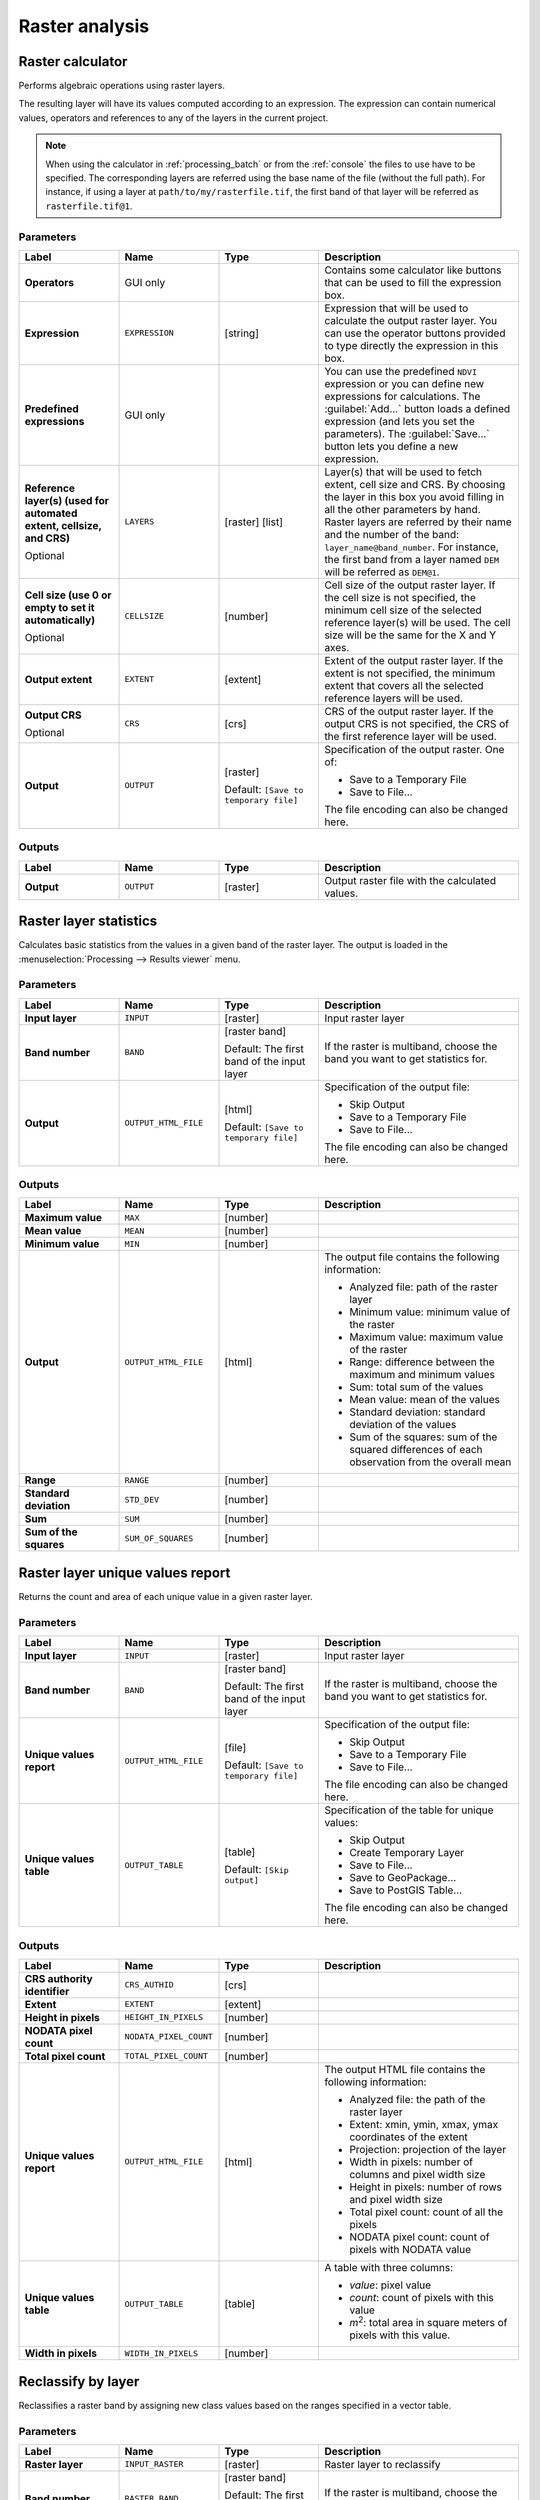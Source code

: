 .. only:: html


Raster analysis
===============

.. only:: html

   .. contents::
      :local:
      :depth: 1

.. _qgisrastercalculator:

Raster calculator
-----------------
Performs algebraic operations using raster layers.

The resulting layer will have its values computed according to an
expression.
The expression can contain numerical values, operators and references
to any of the layers in the current project.

.. note:: When using the calculator in :ref:`processing_batch` or from the
  :ref:`console` the files to use have to be specified. The corresponding 
  layers are referred using the base name of the file (without the full
  path).
  For instance, if using a layer at ``path/to/my/rasterfile.tif``, the first
  band of that layer will be referred as ``rasterfile.tif@1``.

Parameters
..........

.. list-table::
   :header-rows: 1
   :widths: 20 20 20 40
   :stub-columns: 0

   * - Label
     - Name
     - Type
     - Description
   * - **Operators**
     -  GUI only
     - 
     - Contains some calculator like buttons that can be used to fill
       the expression box.
   * - **Expression**
     -  ``EXPRESSION``
     - [string]
     - Expression that will be used to calculate the output raster layer.
       You can use the operator buttons provided to type directly the
       expression in this box.
   * - **Predefined expressions**
     - GUI only
     - 
     - You can use the predefined ``NDVI`` expression or you can define
       new expressions for calculations.
       The :guilabel:`Add...` button loads a defined expression (and lets
       you set the parameters).
       The :guilabel:`Save...` button lets you define a new expression.
   * - **Reference layer(s) (used for automated extent, cellsize, and CRS)**
       
       Optional
     - ``LAYERS``
     - [raster] [list]
     - Layer(s) that will be used to fetch extent, cell size and CRS.
       By choosing the layer in this box you avoid filling in all the
       other parameters by hand.
       Raster layers are referred by their name and the number of
       the band: ``layer_name@band_number``.
       For instance, the first band from a layer named ``DEM`` will be
       referred as ``DEM@1``.
   * - **Cell size (use 0 or empty to set it automatically)**
       
       Optional
     - ``CELLSIZE``
     - [number]
     - Cell size of the output raster layer.
       If the cell size is not specified, the minimum cell size of
       the selected reference layer(s) will be used.
       The cell size will be the same for the X and Y axes.
   * - **Output extent**
     - ``EXTENT``
     - [extent]
     - Extent of the output raster layer.
       If the extent is not specified, the minimum extent that covers
       all the selected reference layers will be used.
   * - **Output CRS**
       
       Optional
     - ``CRS``
     - [crs]
     - CRS of the output raster layer.
       If the output CRS is not specified, the CRS of the first
       reference layer will be used.
   * - **Output**
     - ``OUTPUT``
     - [raster]
       
       Default: ``[Save to temporary file]``
     - Specification of the output raster. One of:
       
       * Save to a Temporary File
       * Save to File...
       
       The file encoding can also be changed here.

Outputs
.......

.. list-table::
   :header-rows: 1
   :widths: 20 20 20 40
   :stub-columns: 0

   * - Label
     - Name
     - Type
     - Description
   * - **Output**
     - ``OUTPUT``
     - [raster]
     - Output raster file with the calculated values.


.. _qgisrasterlayerstatistics:

Raster layer statistics
-----------------------
Calculates basic statistics from the values in a given band of the raster layer.
The output is loaded in the :menuselection:`Processing --> Results viewer` menu.

Parameters
..........


.. list-table::
   :header-rows: 1
   :widths: 20 20 20 40
   :stub-columns: 0

   * - Label
     - Name
     - Type
     - Description
   * - **Input layer**
     - ``INPUT``
     - [raster]
     - Input raster layer
   * - **Band number**
     - ``BAND``
     - [raster band]
       
       Default: The first band of the input layer
     - If the raster is multiband, choose the band you want to get
       statistics for.
   * - **Output**
     - ``OUTPUT_HTML_FILE``
     - [html]
       
       Default: ``[Save to temporary file]``
     - Specification of the output file:
       
       * Skip Output
       * Save to a Temporary File
       * Save to File...
       
       The file encoding can also be changed here.

Outputs
.......

.. list-table::
   :header-rows: 1
   :widths: 20 20 20 40
   :stub-columns: 0

   * - Label
     - Name
     - Type
     - Description
   * - **Maximum value**
     - ``MAX``
     - [number]
     - 
   * - **Mean value**
     - ``MEAN``
     - [number]
     - 
   * - **Minimum value**
     - ``MIN``
     - [number]
     - 
   * - **Output**
     - ``OUTPUT_HTML_FILE``
     - [html]
     - The output file contains the following information:
       
       * Analyzed file: path of the raster layer
       * Minimum value: minimum value of the raster
       * Maximum value: maximum value of the raster
       * Range: difference between the maximum and minimum values
       * Sum: total sum of the values
       * Mean value: mean of the values
       * Standard deviation: standard deviation of the values
       * Sum of the squares: sum of the squared differences of
         each observation from the overall mean
       
   * - **Range**
     - ``RANGE``
     - [number]
     - 
   * - **Standard deviation**
     - ``STD_DEV``
     - [number]
     - 
   * - **Sum**
     - ``SUM``
     - [number]
     - 
   * - **Sum of the squares**
     - ``SUM_OF_SQUARES``
     - [number]
     - 


.. _qgisrasterlayeruniquevaluesreport:

Raster layer unique values report
---------------------------------
Returns the count and area of each unique value in a given raster layer.

Parameters
..........

.. list-table::
   :header-rows: 1
   :widths: 20 20 20 40
   :stub-columns: 0

   * - Label
     - Name
     - Type
     - Description
   * - **Input layer**
     - ``INPUT``
     - [raster]
     - Input raster layer
   * - **Band number**
     - ``BAND``
     - [raster band]
       
       Default: The first band of the input layer
     - If the raster is multiband, choose the band you want to get
       statistics for.
   * - **Unique values report**
     - ``OUTPUT_HTML_FILE``
     - [file]
       
       Default: ``[Save to temporary file]``
     - Specification of the output file:
       
       * Skip Output
       * Save to a Temporary File
       * Save to File...
       
       The file encoding can also be changed here.
   * - **Unique values table**
     - ``OUTPUT_TABLE``
     - [table]
       
       Default: ``[Skip output]``
     - Specification of the table for unique values:
       
       * Skip Output
       * Create Temporary Layer
       * Save to File...
       * Save to GeoPackage...
       * Save to PostGIS Table...
       
       The file encoding can also be changed here.

Outputs
.......

.. list-table::
   :header-rows: 1
   :widths: 20 20 20 40
   :stub-columns: 0

   * - Label
     - Name
     - Type
     - Description
   * - **CRS authority identifier**
     - ``CRS_AUTHID``
     - [crs]
     - 
   * - **Extent**
     - ``EXTENT``
     - [extent]
     - 
   * - **Height in pixels**
     - ``HEIGHT_IN_PIXELS``
     - [number]
     - 
   * - **NODATA pixel count**
     - ``NODATA_PIXEL_COUNT``
     - [number]
     - 
   * - **Total pixel count**
     - ``TOTAL_PIXEL_COUNT``
     - [number]
     - 
   * - **Unique values report**
     - ``OUTPUT_HTML_FILE``
     - [html]
     - The output HTML file contains the following information:
       
       * Analyzed file: the path of the raster layer
       * Extent: xmin, ymin, xmax, ymax coordinates of the extent
       * Projection: projection of the layer
       * Width in pixels: number of columns and pixel width size
       * Height in pixels: number of rows and pixel width size
       * Total pixel count: count of all the pixels
       * NODATA pixel count: count of pixels with NODATA value
   * - **Unique values table**
     - ``OUTPUT_TABLE``
     - [table]
     - A table with three columns:
         
       * *value*: pixel value
       * *count*: count of pixels with this value
       * *m*\ :sup:`2`: total area in square meters of pixels with
         this value.
       
   * - **Width in pixels**
     - ``WIDTH_IN_PIXELS``
     - [number]
     - 


.. _qgisreclassifybylayer:

Reclassify by layer
-------------------
Reclassifies a raster band by assigning new class values based on the ranges
specified in a vector table.

Parameters
..........

.. list-table::
   :header-rows: 1
   :widths: 20 20 20 40
   :stub-columns: 0

   * - Label
     - Name
     - Type
     - Description
   * - **Raster layer**
     - ``INPUT_RASTER``
     - [raster]
     - Raster layer to reclassify
   * - **Band number**
     - ``RASTER_BAND``
     - [raster band]
       
       Default: The first band of the raster layer
     - If the raster is multiband, choose the band you want to
       reclassify.
   * - **Layer containing class breaks**
     - ``INPUT_TABLE``
     - [vector: any]
     - Vector layer containing the values to use for classification.
   * - **Minimum class value field**
     - ``MIN_FIELD``
     - [tablefield: numeric]
     - Field with the minimum value of the range for the class.
   * - **Maximum class value field**
     - ``MAX_FIELD``
     - [tablefield: numeric]
     - Field with the maximum value of the range for the class.
   * - **Output value field**
     - ``VALUE_FIELD``
     - [tablefield: numeric]
     - Field with the value that will be assigned to the pixels that
       fall in the class (between the corresponding min and max
       values).
   * - **Output no data value**
     - ``NO_DATA``
     - [number]
       
       Default: -9999.0
     - Value to apply to no data values.
   * - **Range boundaries**
     - ``RANGE_BOUNDARIES``
     - [enumeration]
       
       Default: 0
     - Defines comparison rules for the classification.
       Options:
       
       * 0 --- min < value <= max
       * 1 --- min <= value < max
       * 2 --- min <= value <= max
       * 3 --- min < value < max
       
   * - **Use no data when no range matches value**
     - ``NODATA_FOR_MISSING``
     - [boolean]
       
       Default: False
     - Values that do not belong to a class will result in the
       no data value.
       If False, the original value is kept.
   * - **Output data type**
     - ``DATA_TYPE``
     - [enumeration]
       
       Default: 5
     - Defines the data type of the output raster file.
       Options:
       
       * 0 --- Byte
       * 1 --- Int16
       * 2 --- UInt16
       * 3 --- UInt32
       * 4 --- Int32
       * 5 --- Float32
       * 6 --- Float64
       * 7 --- CInt16
       * 8 --- CInt32
       * 9 --- CFloat32
       * 10 --- CFloat64
       
   * - **Reclassified raster**
     - ``OUTPUT``
     - [raster]
     - Specification of the output raster. One of:
       
       * Save to a Temporary File
       * Save to File...
       
       The file encoding can also be changed here.

Outputs
.......

.. list-table::
   :header-rows: 1
   :widths: 20 20 20 40
   :stub-columns: 0

   * - Label
     - Name
     - Type
     - Description
   * - **Reclassified raster**
     - ``OUTPUT``
     - [raster]
     - Output raster layer with reclassified band values


.. _qgisreclassifybytable:

Reclassify by table
-------------------
Reclassifies a raster band by assigning new class values based on the ranges
specified in a fixed table.

Parameters
..........

.. list-table::
   :header-rows: 1
   :widths: 20 20 20 40
   :stub-columns: 0

   * - Label
     - Name
     - Type
     - Description
   * - **Raster layer**
     - ``INPUT_RASTER``
     - [raster]
     - Raster layer to reclassify
   * - **Band number**
     - ``RASTER_BAND``
     - [raster band]
       
       Default: The first band of the raster layer
     - If the raster is multiband, choose the band you want to
       reclassify.
   * - **Reclassification table**
     - ``INPUT_TABLE``
     - [matrix]
     - A 3-columns table (formatted as a list of nine numbers)
       containing the values to use for class boundaries  (``Minimum``
       and ``Maximum``) and the new ``Value`` to assign to the band
       values that fall in the class.
   * - **Output no data value**
     - ``NO_DATA``
     - [number]
       
       Default: -9999.0
     - Value to apply to no data values.
   * - **Range boundaries**
     - ``RANGE_BOUNDARIES``
     - [enumeration]
       
       Default: 0
     - Defines comparison rules for the classification.
       Options:
       
       * 0 --- min < value <= max
       * 1 --- min <= value < max
       * 2 --- min <= value <= max
       * 3 --- min < value < max
       
   * - **Use no data when no range matches value**
     - ``NODATA_FOR_MISSING``
     - [boolean]
       
       Default: False
     - Values that do not belong to a class will result in the
       no data value.
       If False, the original value is kept.
   * - **Output data type**
     - ``DATA_TYPE``
     - [enumeration]
       
       Default: 5
     - Defines the data type of the output raster file.
       Options:
       
       * 0 --- Byte
       * 1 --- Int16
       * 2 --- UInt16
       * 3 --- UInt32
       * 4 --- Int32
       * 5 --- Float32
       * 6 --- Float64
       * 7 --- CInt16
       * 8 --- CInt32
       * 9 --- CFloat32
       * 10 --- CFloat64
       
   * - **Reclassified raster**
     - ``OUTPUT``
     - [raster]
     - Specification of the output raster. One of:
       
       * Save to a Temporary File
       * Save to File...
       
       The file encoding can also be changed here.

Outputs
.......

.. list-table::
   :header-rows: 1
   :widths: 20 20 20 40
   :stub-columns: 0

   * - Label
     - Name
     - Type
     - Description
   * - **Reclassified raster**
     - ``OUTPUT``
     - [raster]
     - Output raster layer with reclassified band values


.. _qgisrastersampling:

Sample raster values
--------------------
Extracts raster values at the point locations. If the raster layer is multiband,
each band is sampled.

The attribute table of the resulting layer will have as many new columns
as there are bands in the raster layer.

Parameters
..........

.. list-table::
   :header-rows: 1
   :widths: 20 20 20 40
   :stub-columns: 0

   * - Label
     - Name
     - Type
     - Description
   * - **Input Point Layer**
     - ``INPUT``
     - [vector: point]
     - Point vector layer in input to use for the sampling.
   * - **Raster Layer to sample**
     - ``RASTERCOPY``
     - [raster]
     - Raster layer to sample at input point layer locations.
   * - **Output column prefix**
     - ``COLUMN_PREFIX``
     - [string]
       
       Default: 'rvalue'
     - Prefix for the column(s) name.
   * - **Sampled Points**
     - ``OUTPUT``
     - [vector: point]
       
       Default: ``[Create temporary layer]``
     - Specify the output point vector layer for the sampled raster
       values.
       One of:
       
       * Create Temporary Layer (``TEMPORARY_OUTPUT``)
       * Save to File...
       * Save to Geopackage...
       * Save to PostGIS Table
       
       The file encoding can also be changed here.

Outputs
.......

.. list-table::
   :header-rows: 1
   :widths: 20 20 20 40
   :stub-columns: 0

   * - Label
     - Name
     - Type
     - Description
   * - **Sampled Points**
     - ``OUTPUT``
     - [vector: point]
     - Output point vector layer with additional column(s) containing
       the sampled raster values.


.. _qgiszonalhistogram:

Zonal histogram
---------------
Appends fields representing counts of each unique value from a raster
layer contained within zones defined as polygons.

The output layer attribute table will have as many fields as the
unique values of the raster layer that intersects the polygon(s).

.. figure:: img/raster_histogram.png
  :align: center

  Raster layer histogram example


Parameters
..........

.. list-table::
   :header-rows: 1
   :widths: 20 20 20 40
   :stub-columns: 0

   * - Label
     - Name
     - Type
     - Description
   * - **Raster Layer to sample**
     - ``INPUT_RASTER``
     - [raster]
     - Input raster layer
   * - **Band number**
     - ``RASTER_BAND``
     - [raster band]
       
       Default: The first band raster layer to sample
     - If the raster is multiband, choose the band to use for the
       zonal histogram.
   * - **Vector layer containing the zones**
     - ``INPUT_VECTOR``
     - [vector: polygon]
     - Polygon vector layer that defines the zones.
   * - **Output column prefix**
       
       Optional
     - ``COLUMN_PREFIX``
     - [string]
       
       Default: 'HISTO\_'
     - Prefix for output column name(s).
   * - **Output zones**
     - ``OUTPUT``
     - [vector: polygon]
       
       Default: ``[Create temporary layer]``
     - Specify the output polygon vector layer with count of raster
       values.
       One of:
       
       * Create Temporary Layer (``TEMPORARY_OUTPUT``)
       * Save to File...
       * Save to Geopackage...
       * Save to PostGIS Table
       
       The file encoding can also be changed here.

Outputs
.......

.. list-table::
   :header-rows: 1
   :widths: 20 20 20 40
   :stub-columns: 0

   * - Label
     - Name
     - Type
     - Description
   * - **Output zones**
     - ``OUTPUT``
     - [vector: polygon]
     - Output polygon vector layer with count of raster values.
  

.. _qgiszonalstatistics:

Zonal statistics
----------------
Calculates statistics of a raster layer for each feature of an overlapping
polygon vector layer.

.. warning:: No new output file will be created. The algorithm adds new
  columns to the input vector layer.

Parameters
..........

.. list-table::
   :header-rows: 1
   :widths: 20 20 20 40
   :stub-columns: 0

   * - Label
     - Name
     - Type
     - Description
   * - **Raster Layer**
     - ``INPUT_RASTER``
     - [raster]
     - Input raster layer
   * - **Band number**
     - ``RASTER_BAND``
     - [raster band]
       
       Default: The first band of the raster layer
     - If the raster is multiband, choose the band to use for the
       zonal histogram.
   * - **Vector layer containing the zones**
     - ``INPUT_VECTOR``
     - [vector: polygon]
     - Pologyn vector layer that defines the zones (and that will
       be updated with new statistics columns).
   * - **Output column prefix**
       
       Optional
     - ``COLUMN_PREFIX``
     - [string]
       
       Default: '_'
     - Prefix for the output column name(s).
   * - **Statistics to calculate**
     - ``STATS``
     - [enumeration] [list]
       
       Default: [0 1 2]
     - List of statistical operators for the output.
       The available operators are:
       
       * 0 -- Count
       * 1 -- Sum
       * 2 -- Mean
       * 3 -- Median
       * 4 -- St. dev.
       * 5 -- Min
       * 6 -- Max
       * 7 -- Range
       * 8 -- Minority
       * 9 -- Majority (mode)
       * 10 -- Variety
       * 11 -- Variance
       * 12 -- All

Outputs
.......

.. list-table::
   :header-rows: 1
   :widths: 20 20 20 40
   :stub-columns: 0

   * - Label
     - Name
     - Type
     - Description
   * - **Vector layer containing the zones**
     - ``INPUT_VECTOR``
     - [vector: polygon]
     - The input polygon vector layer with new fields added for the
       zone statistics.
